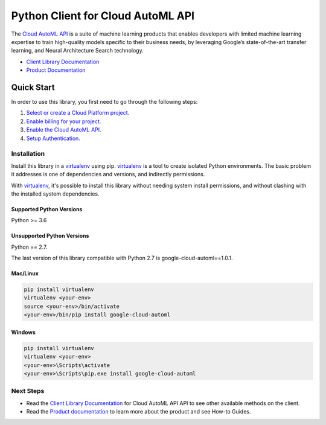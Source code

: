 Python Client for Cloud AutoML API
==================================

|ga| |pypi| |versions| 

The `Cloud AutoML API`_ is a suite of machine learning products that enables
developers with limited machine learning expertise to train high-quality models
specific to their business needs, by leveraging Google’s state-of-the-art
transfer learning, and Neural Architecture Search technology.

- `Client Library Documentation`_
- `Product Documentation`_

.. |ga| image:: https://img.shields.io/badge/support-ga-gold.svg
   :target: https://github.com/googleapis/google-cloud-python/blob/master/README.rst#ga-support
.. |pypi| image:: https://img.shields.io/pypi/v/google-cloud-automl.svg
   :target: https://pypi.org/project/google-cloud-automl/
.. |versions| image:: https://img.shields.io/pypi/pyversions/google-cloud-automl.svg
   :target: https://pypi.org/project/google-cloud-automl/
.. _Cloud AutoML API: https://cloud.google.com/automl
.. _Client Library Documentation: https://googleapis.dev/python/automl/latest
.. _Product Documentation:  https://cloud.google.com/automl

Quick Start
-----------

In order to use this library, you first need to go through the following steps:

1. `Select or create a Cloud Platform project.`_
2. `Enable billing for your project.`_
3. `Enable the Cloud AutoML API.`_
4. `Setup Authentication.`_

.. _Select or create a Cloud Platform project.: https://console.cloud.google.com/project
.. _Enable billing for your project.: https://cloud.google.com/billing/docs/how-to/modify-project#enable_billing_for_a_project
.. _Enable the Cloud AutoML API.:  https://cloud.google.com/automl
.. _Setup Authentication.: https://googleapis.dev/python/google-api-core/latest/auth.html

Installation
~~~~~~~~~~~~

Install this library in a `virtualenv`_ using pip. `virtualenv`_ is a tool to
create isolated Python environments. The basic problem it addresses is one of
dependencies and versions, and indirectly permissions.

With `virtualenv`_, it's possible to install this library without needing system
install permissions, and without clashing with the installed system
dependencies.

.. _`virtualenv`: https://virtualenv.pypa.io/en/latest/


Supported Python Versions
^^^^^^^^^^^^^^^^^^^^^^^^^
Python >= 3.6

Unsupported Python Versions
^^^^^^^^^^^^^^^^^^^^^^^^^^^
Python == 2.7.

The last version of this library compatible with Python 2.7 is google-cloud-automl==1.0.1.


Mac/Linux
^^^^^^^^^

.. code-block:: console

    pip install virtualenv
    virtualenv <your-env>
    source <your-env>/bin/activate
    <your-env>/bin/pip install google-cloud-automl


Windows
^^^^^^^

.. code-block:: console

    pip install virtualenv
    virtualenv <your-env>
    <your-env>\Scripts\activate
    <your-env>\Scripts\pip.exe install google-cloud-automl


Next Steps
~~~~~~~~~~

-  Read the `Client Library Documentation`_ for Cloud AutoML API
   API to see other available methods on the client.
-  Read the `Product documentation`_ to learn
   more about the product and see How-to Guides.
